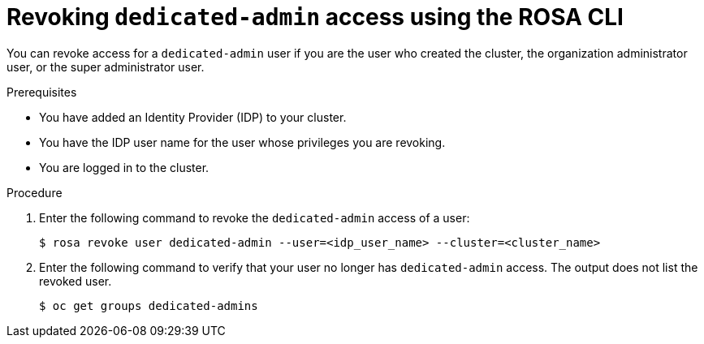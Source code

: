 // Module included in the following assemblies:
//
// * rosa_install_access_delete_clusters/rosa-sts-deleting-access-cluster.adoc
// * rosa_install_access_delete_clusters/rosa_getting_started_iam/rosa-deleting-access-cluster.adoc

:_mod-docs-content-type: PROCEDURE
[id="rosa-delete-dedicated-admins_{context}"]
= Revoking `dedicated-admin` access using the ROSA CLI

You can revoke access for a `dedicated-admin` user if you are the user who created the cluster, the organization administrator user, or the super administrator user.

.Prerequisites

* You have added an Identity Provider (IDP) to your cluster.
* You have the IDP user name for the user whose privileges you are revoking.
* You are logged in to the cluster.

.Procedure

. Enter the following command to revoke the `dedicated-admin` access of a user:
+
[source,terminal]
----
$ rosa revoke user dedicated-admin --user=<idp_user_name> --cluster=<cluster_name>
----
+
. Enter the following command to verify that your user no longer has `dedicated-admin` access. The output does not list the revoked user.
+
[source,terminal]
----
$ oc get groups dedicated-admins
----
